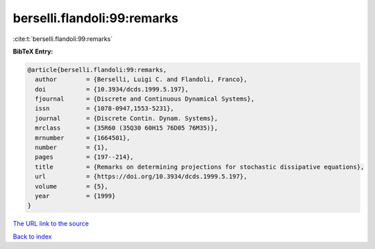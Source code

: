 berselli.flandoli:99:remarks
============================

:cite:t:`berselli.flandoli:99:remarks`

**BibTeX Entry:**

.. code-block:: bibtex

   @article{berselli.flandoli:99:remarks,
     author        = {Berselli, Luigi C. and Flandoli, Franco},
     doi           = {10.3934/dcds.1999.5.197},
     fjournal      = {Discrete and Continuous Dynamical Systems},
     issn          = {1078-0947,1553-5231},
     journal       = {Discrete Contin. Dynam. Systems},
     mrclass       = {35R60 (35Q30 60H15 76D05 76M35)},
     mrnumber      = {1664501},
     number        = {1},
     pages         = {197--214},
     title         = {Remarks on determining projections for stochastic dissipative equations},
     url           = {https://doi.org/10.3934/dcds.1999.5.197},
     volume        = {5},
     year          = {1999}
   }

`The URL link to the source <https://doi.org/10.3934/dcds.1999.5.197>`__


`Back to index <../By-Cite-Keys.html>`__
